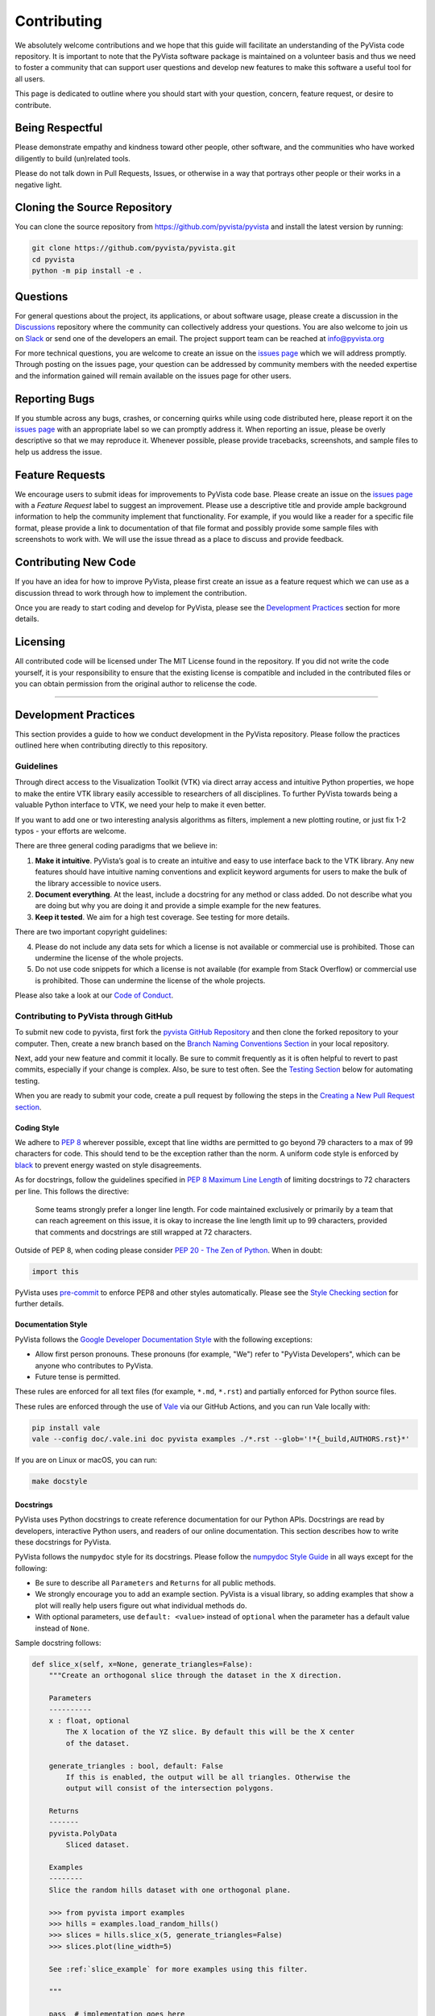 Contributing
============

We absolutely welcome contributions and we hope that this guide will
facilitate an understanding of the PyVista code repository. It is
important to note that the PyVista software package is maintained on a
volunteer basis and thus we need to foster a community that can support
user questions and develop new features to make this software a useful
tool for all users.

This page is dedicated to outline where you should start with your
question, concern, feature request, or desire to contribute.

Being Respectful
----------------

Please demonstrate empathy and kindness toward other people, other software,
and the communities who have worked diligently to build (un)related tools.

Please do not talk down in Pull Requests, Issues, or otherwise in a way that
portrays other people or their works in a negative light.

Cloning the Source Repository
-----------------------------

You can clone the source repository from
`<https://github.com/pyvista/pyvista>`_ and install the latest version by
running:

.. code:: bash

   git clone https://github.com/pyvista/pyvista.git
   cd pyvista
   python -m pip install -e .

Questions
---------

For general questions about the project, its applications, or about
software usage, please create a discussion in the
`Discussions <https://github.com/pyvista/pyvista/discussions>`_
repository where the community can collectively address your questions.
You are also welcome to join us on `Slack <http://slack.pyvista.org>`_
or send one of the developers an email. The project support team can be
reached at info@pyvista.org

For more technical questions, you are welcome to create an issue on the
`issues page <https://github.com/pyvista/pyvista/issues>`_ which we
will address promptly. Through posting on the issues page, your question
can be addressed by community members with the needed expertise and the
information gained will remain available on the issues page for other
users.

Reporting Bugs
--------------

If you stumble across any bugs, crashes, or concerning quirks while
using code distributed here, please report it on the `issues
page <https://github.com/pyvista/pyvista/issues>`_ with an appropriate
label so we can promptly address it. When reporting an issue, please be
overly descriptive so that we may reproduce it. Whenever possible,
please provide tracebacks, screenshots, and sample files to help us
address the issue.

Feature Requests
----------------

We encourage users to submit ideas for improvements to PyVista code
base. Please create an issue on the `issues
page <https://github.com/pyvista/pyvista/issues>`_ with a *Feature
Request* label to suggest an improvement. Please use a descriptive title
and provide ample background information to help the community implement
that functionality. For example, if you would like a reader for a
specific file format, please provide a link to documentation of that
file format and possibly provide some sample files with screenshots to
work with. We will use the issue thread as a place to discuss and
provide feedback.

Contributing New Code
---------------------

If you have an idea for how to improve PyVista, please first create an
issue as a feature request which we can use as a discussion thread to
work through how to implement the contribution.

Once you are ready to start coding and develop for PyVista, please see
the `Development Practices <#development-practices>`_ section for more
details.

Licensing
---------

All contributed code will be licensed under The MIT License found in the
repository. If you did not write the code yourself, it is your
responsibility to ensure that the existing license is compatible and
included in the contributed files or you can obtain permission from the
original author to relicense the code.

--------------

Development Practices
---------------------

This section provides a guide to how we conduct development in the
PyVista repository. Please follow the practices outlined here when
contributing directly to this repository.

Guidelines
~~~~~~~~~~

Through direct access to the Visualization Toolkit (VTK) via direct
array access and intuitive Python properties, we hope to make the entire
VTK library easily accessible to researchers of all disciplines. To
further PyVista towards being a valuable Python interface to VTK, we
need your help to make it even better.

If you want to add one or two interesting analysis algorithms as
filters, implement a new plotting routine, or just fix 1-2 typos - your
efforts are welcome.

There are three general coding paradigms that we believe in:

1. **Make it intuitive**. PyVista’s goal is to create an intuitive and
   easy to use interface back to the VTK library. Any new features
   should have intuitive naming conventions and explicit keyword
   arguments for users to make the bulk of the library accessible to
   novice users.

2. **Document everything**. At the least, include a docstring for any
   method or class added. Do not describe what you are doing but why you
   are doing it and provide a simple example for the new features.

3. **Keep it tested**. We aim for a high test coverage. See testing for
   more details.

There are two important copyright guidelines:

4. Please do not include any data sets for which a license is not
   available or commercial use is prohibited. Those can undermine the
   license of the whole projects.

5. Do not use code snippets for which a license is not available
   (for example from Stack Overflow) or commercial use is prohibited. Those can
   undermine the license of the whole projects.

Please also take a look at our `Code of
Conduct <https://github.com/pyvista/pyvista/blob/main/CODE_OF_CONDUCT.md>`_.

Contributing to PyVista through GitHub
~~~~~~~~~~~~~~~~~~~~~~~~~~~~~~~~~~~~~~

To submit new code to pyvista, first fork the `pyvista GitHub
Repository <https://github.com/pyvista/pyvista>`_ and then clone the forked
repository to your computer. Then, create a new branch based on the
`Branch Naming Conventions Section <#branch-naming-conventions>`_ in
your local repository.

Next, add your new feature and commit it locally. Be sure to commit
frequently as it is often helpful to revert to past commits, especially
if your change is complex. Also, be sure to test often. See the `Testing
Section <#testing>`_ below for automating testing.

When you are ready to submit your code, create a pull request by
following the steps in the `Creating a New Pull Request
section <#creating-a-new-pull-request>`_.

Coding Style
^^^^^^^^^^^^

We adhere to `PEP 8 <https://www.python.org/dev/peps/pep-0008/>`_
wherever possible, except that line widths are permitted to go beyond 79
characters to a max of 99 characters for code. This should tend to be
the exception rather than the norm. A uniform code style is enforced
by `black <https://github.com/psf/black>`_ to prevent energy wasted on
style disagreements.

As for docstrings, follow the guidelines specified in `PEP 8 Maximum
Line
Length <https://www.python.org/dev/peps/pep-0008/#maximum-line-length>`_
of limiting docstrings to 72 characters per line. This follows the
directive:

   Some teams strongly prefer a longer line length. For code maintained
   exclusively or primarily by a team that can reach agreement on this
   issue, it is okay to increase the line length limit up to 99
   characters, provided that comments and docstrings are still wrapped
   at 72 characters.

Outside of PEP 8, when coding please consider `PEP 20 - The Zen of
Python <https://www.python.org/dev/peps/pep-0020/>`_. When in doubt:

.. code:: python

   import this

PyVista uses `pre-commit`_ to enforce PEP8 and other styles
automatically. Please see the `Style Checking section <#style-checking>`_ for
further details.

Documentation Style
^^^^^^^^^^^^^^^^^^^

PyVista follows the `Google Developer Documentation Style
<https://developers.google.com/style>`_ with the following exceptions:

- Allow first person pronouns. These pronouns (for example, "We") refer to
  "PyVista Developers", which can be anyone who contributes to PyVista.
- Future tense is permitted.

These rules are enforced for all text files (for example, ``*.md``, ``*.rst``)
and partially enforced for Python source files.

These rules are enforced through the use of `Vale <https://vale.sh/>`_ via our
GitHub Actions, and you can run Vale locally with:

.. code::

   pip install vale
   vale --config doc/.vale.ini doc pyvista examples ./*.rst --glob='!*{_build,AUTHORS.rst}*'

If you are on Linux or macOS, you can run:

.. code::

   make docstyle


Docstrings
^^^^^^^^^^

PyVista uses Python docstrings to create reference documentation for our Python
APIs. Docstrings are read by developers, interactive Python users, and readers
of our online documentation. This section describes how to write these docstrings
for PyVista.

PyVista follows the ``numpydoc`` style for its docstrings. Please follow the
`numpydoc Style Guide`_ in all ways except for the following:

* Be sure to describe all ``Parameters`` and ``Returns`` for all public
  methods.
* We strongly encourage you to add an example section. PyVista is a visual
  library, so adding examples that show a plot will really help users figure
  out what individual methods do.
* With optional parameters, use ``default: <value>`` instead of ``optional``
  when the parameter has a default value instead of ``None``.

Sample docstring follows:

.. code:: python

    def slice_x(self, x=None, generate_triangles=False):
        """Create an orthogonal slice through the dataset in the X direction.

        Parameters
        ----------
        x : float, optional
            The X location of the YZ slice. By default this will be the X center
            of the dataset.

        generate_triangles : bool, default: False
            If this is enabled, the output will be all triangles. Otherwise the
            output will consist of the intersection polygons.

        Returns
        -------
        pyvista.PolyData
            Sliced dataset.

        Examples
        --------
        Slice the random hills dataset with one orthogonal plane.

        >>> from pyvista import examples
        >>> hills = examples.load_random_hills()
        >>> slices = hills.slice_x(5, generate_triangles=False)
        >>> slices.plot(line_width=5)

        See :ref:`slice_example` for more examples using this filter.

        """

        pass  # implementation goes here

Note the following:

* The parameter definition of ``generate_triangles`` uses ``default: False``,
  and does not include the default in the docstring's "description" section.
* There is a newline between each parameter. This is different than
  ``numpydoc``'s documentation where there are no empty lines between parameter
  docstrings.
* This docstring also contains a returns section and an examples section.
* The returns section does not include the parameter name if the function has
  a single return value. Multiple return values (not shown) should have
  descriptive parameter names for each returned value, in the same format as
  the input parameters.
* The examples section references the "full example" in the gallery if it
  exists.


Deprecating Features or other Backwards-Breaking Changes
^^^^^^^^^^^^^^^^^^^^^^^^^^^^^^^^^^^^^^^^^^^^^^^^^^^^^^^^
When implementing backwards-breaking changes within PyVista, care must be taken
to give users the chance to adjust to any new changes. Any non-backwards
compatible modifications should proceed through the following steps:

#. Retain the old behavior and issue a ``PyVistaDeprecationWarning`` indicating
   the new interface you should use.
#. Retain the old behavior but raise a ``pyvista.core.errors.DeprecationError``
   indicating the new interface you must use.
#. Remove the old behavior.

Whenever possible, PyVista developers should seek to have at least three minor
versions of backwards compatibility to give users the ability to update their
software and scripts.

Here's an example of a soft deprecation of a function. Note the usage of both
the ``PyVistaDeprecationWarning`` warning and the ``.. deprecated`` Sphinx
directive.

.. code:: python

    def addition(a, b):
        """Add two numbers.

        .. deprecated:: 0.37.0
           Since PyVista 0.37.0, you can use :func:`pyvista.add` instead.

        Parameters
        ----------
        a : float
            First term to add.

        b : float
            Second term to add.

        Returns
        -------
        float
            Sum of the two inputs.

        """
        # deprecated 0.37.0, convert to error in 0.40.0, remove 0.41.0
        PyVistaDeprecationWarning(
            '`addition` has been deprecated. Use pyvista.add instead'
        )
        add(a, b)


    def add(a, b):
        """Add two numbers."""

        pass  # implementation goes here

In the above code example, note how a comment is made to convert to an error in
three minor releases and completely remove in the following minor release. For
significant changes, this can be made longer, and for trivial ones this can be
kept short.

When adding an additional parameter to an existing method or function, you are
encouraged to use the ``.. versionadded`` sphinx directive. For example:

.. code:: python

    def Cube(clean=True):
        """Create a cube.

        Parameters
        ----------
        clean : bool, default: True
            Whether to clean the raw points of the mesh.

            .. versionadded:: 0.33.0
        """


Branch Naming Conventions
^^^^^^^^^^^^^^^^^^^^^^^^^

To streamline development, we have the following requirements for naming
branches. These requirements help the core developers know what kind of
changes any given branch is introducing before looking at the code.

-  ``fix/``, ``patch/`` and ``bug/``: any bug fixes, patches, or experimental changes that are
   minor
-  ``feat/``: any changes that introduce a new feature or significant
   addition
-  ``junk/``: for any experimental changes that can be deleted if gone
   stale
-  ``maint/``: for general maintenance of the repository or CI routines
-  ``doc/``: for any changes only pertaining to documentation
-  ``no-ci/``: for low impact activity that should NOT trigger the CI
   routines
-  ``testing/``: improvements or changes to testing
-  ``release/``: releases (see below)
-  ``breaking-change/``: Changes that break backward compatibility

Testing
^^^^^^^

After making changes, please test changes locally before creating a pull
request. The following tests will be executed after any commit or pull
request, so we ask that you perform the following sequence locally to
track down any new issues from your changes.

To run our comprehensive suite of unit tests, install all the
dependencies listed in ``requirements_test.txt`` and ``requirements_docs.txt``:

.. code:: bash

   pip install -r requirements_test.txt
   pip install -r requirements_docs.txt

Then, if you have everything installed, you can run the various test
suites.

Using Gitpod Workspace
~~~~~~~~~~~~~~~~~~~~~~

A prebuilt gitpod workspace is available for a quick start development
environment. To start a workspace from the main branch of pyvista, go
to `<https://gitpod.io/#https://github.com/pyvista/pyvista>`_. See
`Gitpod Getting Started
<https://www.gitpod.io/docs/getting-started>`_ for more details.

The workspace has vnc capability through the browser for
interactive plotting. The workspace also has prebuilt
documentation with a live-viewer. Hit the ``Go Live`` button
and browse to ``doc/_build/html``. The workspace is also prebuilt to
support pre-commit checks.

Workspaces started from the ``pyvista/pyvista`` repository will often
have prebuilt environments with dependencies installed. Workspaces
started from forks may not have prebuilt images and will start
building when starting a new workspace. It is safe to stop, for example
``Ctrl-C``, the documentation part of the build if unneeded.

Unit Testing
~~~~~~~~~~~~
Run the primary test suite and generate coverage report:

.. code:: bash

   python -m pytest -v --cov pyvista

Unit testing can take some time, if you wish to speed it up, set the
number of processors with the ``-n`` flag. This uses ``pytest-xdist`` to
leverage multiple processes. Example usage:

.. code:: bash

   python -m pytest -n <NUMCORE> --cov pyvista

Documentation Testing
~~~~~~~~~~~~~~~~~~~~~
Run all code examples in the docstrings with:

.. code:: bash

   python -m pytest -v --doctest-modules pyvista

Style Checking
~~~~~~~~~~~~~~
PyVista follows PEP8 standard as outlined in the `Coding Style section
<#coding-style>`_ and implements style checking using `pre-commit`_.

To ensure your code meets minimum code styling standards, run::

  pip install pre-commit
  pre-commit run --all-files

If you have issues related to ``setuptools`` when installing ``pre-commit``, see
`pre-commit Issue #2178 comment <https://github.com/pre-commit/pre-commit/issues/2178#issuecomment-1002163763>`_
for a potential resolution.

You can also install this as a pre-commit hook by running::

  pre-commit install

This way, it's not possible for you to push code that fails the style
checks. For example, each commit automatically checks that you meet the style
requirements::

  $ pre-commit install
  $ git commit -m "added my cool feature"
  black....................................................................Passed
  isort....................................................................Passed
  flake8...................................................................Passed
  codespell................................................................Passed

The actual installation of the environment happens before the first commit
following ``pre-commit install``. This will take a bit longer, but subsequent
commits will only trigger the actual style checks.

Notes Regarding Image Regression Testing
~~~~~~~~~~~~~~~~~~~~~~~~~~~~~~~~~~~~~~~~

Since PyVista is primarily a plotting module, it’s imperative we
actually check the images that we generate in some sort of regression
testing. In practice, this ends up being quite a bit of work because:

-  OpenGL software vs. hardware rending causes slightly different images
   to be rendered.
-  We want our CI (which uses a virtual frame buffer) to match our
   desktop images (uses hardware acceleration).
-  Different OSes render different images.

As each platform and environment renders different slightly images
relative to Linux (which these images were built from), so running these
tests across all OSes isn’t optimal. We need to know if
something fundamental changed with our plotting without actually looking
at the plots (like the docs at dev.pyvista.com)

Based on these points, image regression testing only occurs on Linux CI,
and multi-sampling is disabled as that seems to be one of the biggest
difference between software and hardware based rendering.

Image cache is stored here as ``./tests/plotting/image_cache``.

Image resolution is kept low at 400x400 as we don’t want to pollute git
with large images. Small variations between versions and environments
are to be expected, so error < ``IMAGE_REGRESSION_ERROR`` is allowable
(and will be logged as a warning) while values over that amount will
trigger an error.

There are two mechanisms within ``pytest`` to control image regression
testing, ``--reset_image_cache`` and ``--ignore_image_cache``. For
example:

.. code:: bash

       pytest tests/plotting --reset_image_cache

Running ``--reset_image_cache`` creates a new image for each test in
``tests/plotting/test_plotting.py`` and is not recommended except for
testing or for potentially a major or minor release. You can use
``--ignore_image_cache`` if you’re running on Linux and want to
temporarily ignore regression testing. Realize that regression testing
will still occur on our CI testing.

Images are currently only cached from tests in
``tests/plotting/test_plotting.py``. By default, any test that uses
``Plotter.show`` will cache images automatically. To skip image caching,
the ``verify_image_cache`` fixture can be utilized:

.. code:: python


       @skip_no_plotting
       def test_add_background_image_not_global(verify_image_cache):
           verify_image_cache.skip = True  # Turn off caching
           plotter = pyvista.Plotter()
           plotter.add_mesh(sphere)
           plotter.show()
           # Turn on caching for further plotting
           verify_image_cache.skip = False
           ...

This ensures that immediately before the plotter is closed, the current
render window will be verified against the image in CI. If no image
exists, be sure to add the resulting image with

.. code:: bash

    git add tests/plotting/image_cache/*

During unit testing, if you get image regression failures and would like to
compare the images generated locally to the regression test suite, allow
`pytest-pyvista`_ to write all new
generated images to a local directory using the ``--generated_image_dir`` flag.

.. _pytest-pyvista: https://pytest.pyvista.org/

For example, the following writes all images generated by ``pytest`` to
``debug_images/`` for any tests in ``tests/plotting`` whose function name has
``volume`` in it.

.. code:: bash

   pytest tests/plotting/ -k volume --generated_image_dir debug_images

See `pytest-pyvista`_ for more details.

Building the Documentation
~~~~~~~~~~~~~~~~~~~~~~~~~~
Build the documentation on Linux or Mac OS with:

.. code:: bash

   make -C doc html

Build the documentation on Windows with:

.. code:: winbatch

   cd doc
   python -msphinx -M html . _build

The generated documentation can be found in the ``doc/_build/html``
directory.

The first time you build the documentation locally will take a while as all the
examples need to be built. After the first build, the documentation should take
a fraction of the time.

Clearing the Local Build
^^^^^^^^^^^^^^^^^^^^^^^^

If you need to clear the locally built documentation, run:

.. code:: bash

   make -C doc clean

This will clear out everything, including the examples gallery. If you only
want to clear everything except the gallery examples, run:

.. code:: bash

   make -C doc clean-except-examples

This will clear out the cache without forcing you to rebuild all the examples.


Parallel Documentation Build
^^^^^^^^^^^^^^^^^^^^^^^^^^^^
You can improve your documentation build time on Linux and Mac OS with:

.. code:: bash

   make -C doc phtml

This effectively invokes ``SPHINXOPTS=-j`` and can be especially useful for
multi-core computers.



Contributing to the Documentation
~~~~~~~~~~~~~~~~~~~~~~~~~~~~~~~~~
Documentation for PyVista is generated from three sources:

- Docstrings from the classes, functions, and modules of ``pyvista`` using
  `sphinx.ext.autodoc
  <https://www.sphinx-doc.org/en/master/usage/extensions/autodoc.html>`_.
- Restructured test from ``doc/``
- Gallery examples from ``examples/``

General usage and API descriptions should be placed within ``doc/api`` and
the docstrings. Full gallery examples should be placed in ``examples``.


Adding a New Example
^^^^^^^^^^^^^^^^^^^^
PyVista's examples come in two formats: basic code snippets demonstrating the
functionality of an individual method or a full gallery example displaying one
or more concepts. Small code samples and snippets are contained in the
``doc/api`` directory or within our documentation strings, while the full
gallery examples, meant to be run as individual downloadable scripts, are
contained in the ``examples`` directory at the root of this repository.

To add a fully fledged, standalone example, add your example to the
``examples`` directory in the root directory of the `PyVista Repository
<https://github.com/pyvista/pyvista/>`_ within one of the applicable
subdirectories. Should none of the existing directories match the category of
your example, create a new directory with a ``README.txt`` describing the new
category. Additionally, as these examples are built using the sphinx gallery
extension, follow coding guidelines as established by `Sphinx-Gallery
<https://sphinx-gallery.github.io/stable/index.html>`_.

For more details see :ref:`add_example_example`.


Add a New Example File
^^^^^^^^^^^^^^^^^^^^^^
If you have a dataset that you need for your gallery example, add it to
`pyvista/vtk-data <https://github.com/pyvista/vtk-data/>`_ and follow the
directions there. You will then need to add a new function to download the
dataset ``pyvista/examples/downloads.py``. This might be as easy as:

.. code:: python

   def download_my_dataset(load=True):
       """Download my new dataset."""
       return _download_and_read('mydata/my_new_dataset.vtk', load=load)


Which enables:

.. code::

   >>> from pyvista import examples
   >>> dataset = examples.download_my_dataset()


Creating a New Pull Request
~~~~~~~~~~~~~~~~~~~~~~~~~~~

Once you have tested your branch locally, create a pull request on
`pyvista GitHub <https://github.com/pyvista/pyvista>`_ while merging to
main. This will automatically run continuous integration (CI) testing
and verify your changes will work across several platforms.

To ensure someone else reviews your code, at least one other member of
the pyvista contributors group must review and verify your code meets
our community’s standards. Once approved, if you have write permission
you may merge the branch. If you don’t have write permission, the
reviewer or someone else with write permission will merge the branch and
delete the PR branch.

Since it may be necessary to merge your branch with the current release
branch (see below), please do not delete your branch if it is a ``fix/``
branch.

Branching Model
~~~~~~~~~~~~~~~

This project has a branching model that enables rapid development of
features without sacrificing stability, and closely follows the `Trunk
Based Development <https://trunkbaseddevelopment.com/>`_ approach.

The main features of our branching model are:

-  The ``main`` branch is the main development branch. All features,
   patches, and other branches should be merged here. While all PRs
   should pass all applicable CI checks, this branch may be functionally
   unstable as changes might have introduced unintended side-effects or
   bugs that were not caught through unit testing.
-  There will be one or many ``release/`` branches based on minor
   releases (for example ``release/0.24``) which contain a stable
   version of the code base that is also reflected on PyPI/. Hotfixes
   from ``fix/`` branches should be merged both to main and to these
   branches. When necessary to create a new patch release these release
   branches will have their ``pyvista/_version.py`` updated and be tagged
   with a semantic version (for example ``v0.24.1``). This triggers CI
   to push to PyPI, and allow us to rapidly push hotfixes for past
   versions of ``pyvista`` without having to worry about untested
   features.
-  When a minor release candidate is ready, a new ``release`` branch
   will be created from ``main`` with the next incremented minor version
   (for example ``release/0.25``), which will be thoroughly tested. When deemed
   stable, the release branch will be tagged with the version
   (``v0.25.0`` in this case), and if necessary merged with main if any
   changes were pushed to it. Feature development then continues on
   ``main`` and any hotfixes will now be merged with this release. Older
   release branches should not be deleted so they can be patched as
   needed.

Minor Release Steps
^^^^^^^^^^^^^^^^^^^

Minor releases are feature and bug releases that improve the
functionality and stability of ``pyvista``. Before a minor release is
created the following will occur:

1.  Create a new branch from the ``main`` branch with name
    ``release/MAJOR.MINOR`` (for example ``release/0.25``).

2.  Locally run all tests as outlined in the `Testing
    Section <#testing>`_ and ensure all are passing.

3.  Locally test and build the documentation with link checking to make
    sure no links are outdated. Be sure to run ``make clean`` to ensure
    no results are cached.

    .. code:: bash

       cd doc
       make clean  # deletes the sphinx-gallery cache
       make doctest-modules
       make html -b linkcheck

4.  After building the documentation, open the local build and examine
    the examples gallery for any obvious issues.

5.  Update the development version numbers in ``pyvista/_version.py``
    and commit it (for example ``0, 26, 'dev0'``). Push the branch to GitHub
    and create a new PR for this release that merges it to main.
    Development to main should be limited at this point while effort
    is focused on the release.

6.  It is now the responsibility of the ``pyvista`` community to
    functionally test the new release. It is best to locally install
    this branch and use it in production. Any bugs identified should
    have their hotfixes pushed to this release branch.

7.  When the branch is deemed as stable for public release, the PR will
    be merged to main. After update the version number in
    ``release/MAJOR.MINOR`` branch, the ``release/MAJOR.MINOR`` branch
    will be tagged with a ``vMAJOR.MINOR.0`` release. The release branch
    will not be deleted. Tag the release with:

    .. code:: bash

       git tag v$(python -c "import pyvista as pv; print(pv.__version__)")
       git push origin --tags

8.  Create a list of all changes for the release. It is often helpful to
    leverage `GitHub’s compare
    feature <https://github.com/pyvista/pyvista/compare>`_ to see the
    differences from the last tag and the ``main`` branch. Be sure to
    acknowledge new contributors by their GitHub username and place
    mentions where appropriate if a specific contributor is to thank for
    a new feature.

9.  Place your release notes from step 8 in the description for `the new
    release on
    GitHub <https://github.com/pyvista/pyvista/releases/new>`_.

10. Go grab a beer/coffee/water and wait for
    `@regro-cf-autotick-bot <https://github.com/regro/cf-scripts>`_
    to open a pull request on the conda-forge `PyVista
    feedstock <https://github.com/conda-forge/pyvista-feedstock>`_.
    Merge that pull request.

11. Announce the new release in the PyVista Slack workspace and
    celebrate.

Patch Release Steps
^^^^^^^^^^^^^^^^^^^

Patch releases are for critical and important bugfixes that can not or
should not wait until a minor release. The steps for a patch release

1. Push the necessary bugfix(es) to the applicable release branch. This
   will generally be the latest release branch (for example ``release/0.25``).

2. Update ``pyvista/_version.py`` with the next patch increment (for example
   ``v0.25.1``), commit it, and open a PR that merge with the release
   branch. This gives the ``pyvista`` community a chance to validate and
   approve the bugfix release. Any additional hotfixes should be outside
   of this PR.

3. When approved, merge with the release branch, but not ``main`` as
   there is no reason to increment the version of the ``main`` branch.
   Then create a tag from the release branch with the applicable version
   number (see above for the correct steps).

4. If deemed necessary, create a release notes page. Also, open the PR
   from conda and follow the directions in step 10 in the minor release
   section.


.. _pre-commit: https://pre-commit.com/
.. _numpydoc Style Guide: https://numpydoc.readthedocs.io/en/latest/format.html
